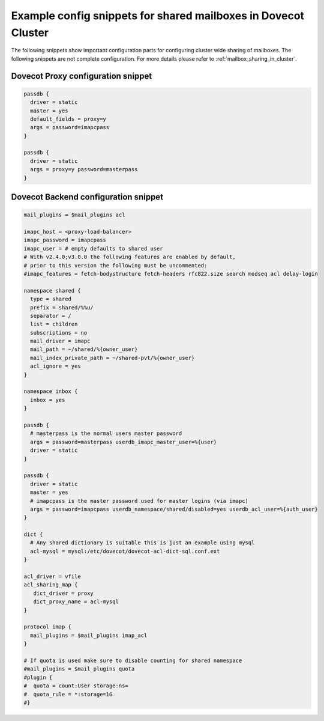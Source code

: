 .. _mailbox_sharing_in_cluster_simple_example:

===============================================================
Example config snippets for shared mailboxes in Dovecot Cluster
===============================================================

The following snippets show important configuration parts for configuring
cluster wide sharing of mailboxes. The following snippets are not complete
configuration. For more details please refer to
:ref:`mailbox_sharing_in_cluster`.


Dovecot Proxy configuration snippet
-----------------------------------

.. code-block::

        passdb {
          driver = static
          master = yes
          default_fields = proxy=y
          args = password=imapcpass
        }

        passdb {
          driver = static
          args = proxy=y password=masterpass
        }

Dovecot Backend configuration snippet
--------------------------------------

.. code-block:: none

        mail_plugins = $mail_plugins acl

        imapc_host = <proxy-load-balancer>
        imapc_password = imapcpass
        imapc_user = # empty defaults to shared user
        # With v2.4.0;v3.0.0 the following features are enabled by default,
        # prior to this version the following must be uncommented:
        #imapc_features = fetch-bodystructure fetch-headers rfc822.size search modseq acl delay-login

        namespace shared {
          type = shared
          prefix = shared/%%u/
          separator = /
          list = children
          subscriptions = no
          mail_driver = imapc
          mail_path = ~/shared/%{owner_user}
          mail_index_private_path = ~/shared-pvt/%{owner_user}
          acl_ignore = yes
        }

        namespace inbox {
          inbox = yes
        }

        passdb {
          # masterpass is the normal users master password
          args = password=masterpass userdb_imapc_master_user=%{user}
          driver = static
        }

        passdb {
          driver = static
          master = yes
          # imapcpass is the master password used for master logins (via imapc)
          args = password=imapcpass userdb_namespace/shared/disabled=yes userdb_acl_user=%{auth_user}
        }

        dict {
          # Any shared dictionary is suitable this is just an example using mysql
          acl-mysql = mysql:/etc/dovecot/dovecot-acl-dict-sql.conf.ext
        }

        acl_driver = vfile
        acl_sharing_map {
           dict_driver = proxy
           dict_proxy_name = acl-mysql
        }

        protocol imap {
          mail_plugins = $mail_plugins imap_acl
        }

        # If quota is used make sure to disable counting for shared namespace
        #mail_plugins = $mail_plugins quota
        #plugin {
        #  quota = count:User storage:ns=
        #  quota_rule = *:storage=1G
        #}
